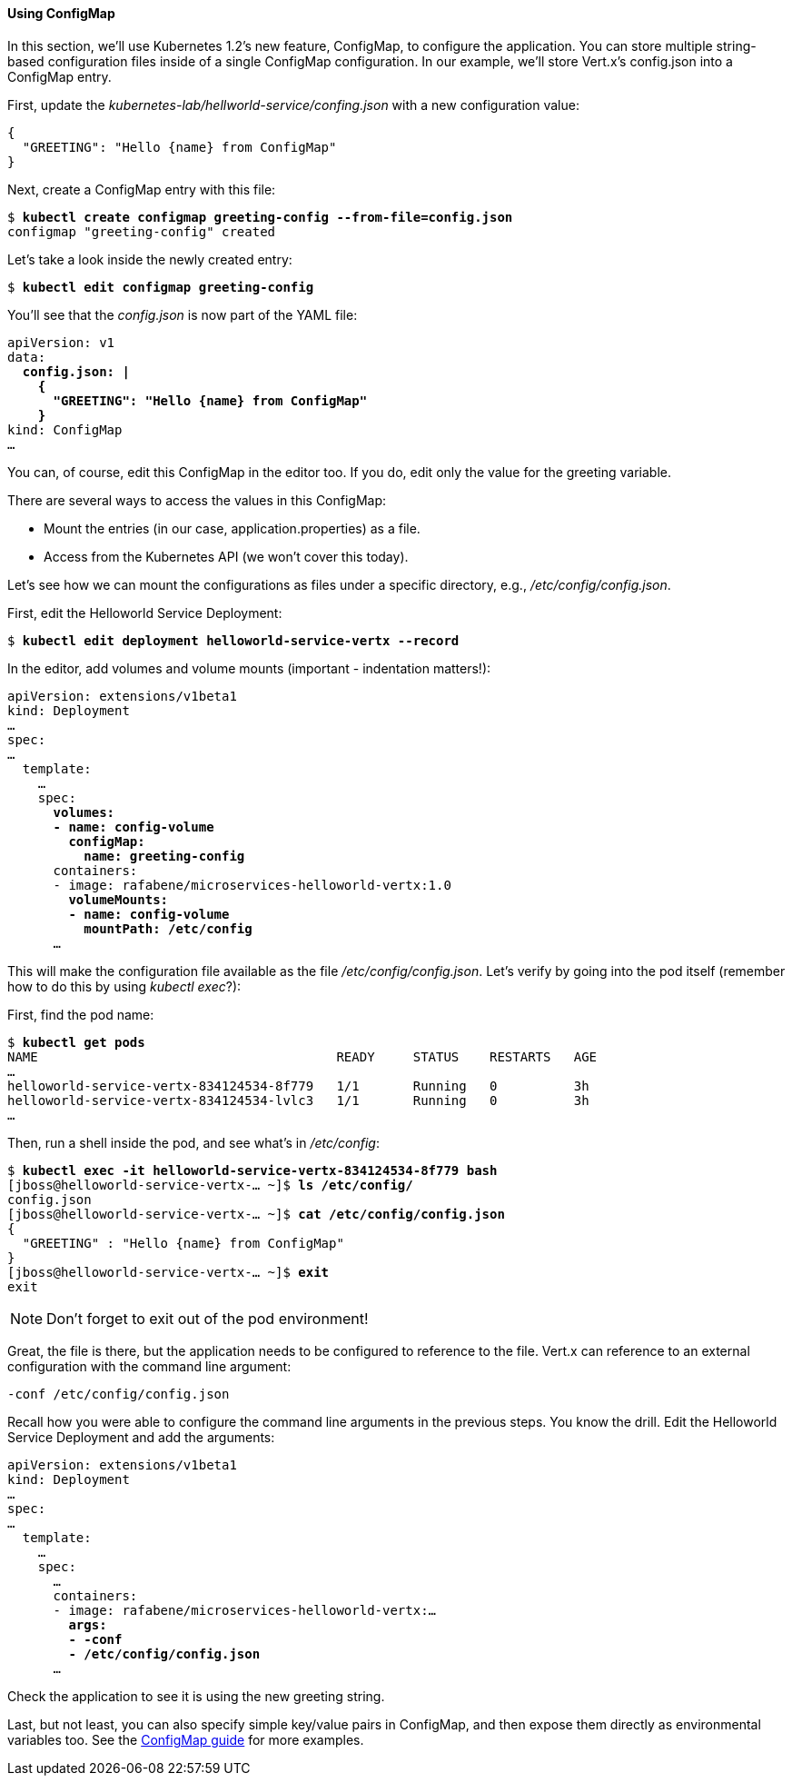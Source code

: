 // JBoss, Home of Professional Open Source
// Copyright 2016, Red Hat, Inc. and/or its affiliates, and individual
// contributors by the @authors tag. See the copyright.txt in the
// distribution for a full listing of individual contributors.
//
// Licensed under the Apache License, Version 2.0 (the "License");
// you may not use this file except in compliance with the License.
// You may obtain a copy of the License at
// http://www.apache.org/licenses/LICENSE-2.0
// Unless required by applicable law or agreed to in writing, software
// distributed under the License is distributed on an "AS IS" BASIS,
// WITHOUT WARRANTIES OR CONDITIONS OF ANY KIND, either express or implied.
// See the License for the specific language governing permissions and
// limitations under the License.

#### Using ConfigMap

In this section, we'll use Kubernetes 1.2's new feature, ConfigMap, to configure the application. You can store multiple string-based configuration files inside of a single ConfigMap configuration. In our example, we'll store Vert.x's config.json into a ConfigMap entry.

First, update the _kubernetes-lab/hellworld-service/confing.json_ with a new configuration value:
[source,subs="normal,attributes"]
----
{
  "GREETING": "Hello {name} from ConfigMap"
}
----

Next, create a ConfigMap entry with this file:

[source,subs="normal,attributes"]
----
$ *kubectl create configmap greeting-config --from-file=config.json*
configmap "greeting-config" created
----

Let's take a look inside the newly created entry:

[source,subs="normal,attributes"]
----
$ *kubectl edit configmap greeting-config*
----

You'll see that the _config.json_ is now part of the YAML file:

[source,subs="normal,attributes"]
----
apiVersion: v1
data:
  *config.json: |
    {
      "GREETING": "Hello {name} from ConfigMap"
    }*
kind: ConfigMap
...
----

You can, of course, edit this ConfigMap in the editor too. If you do, edit only the value for the greeting variable.

There are several ways to access the values in this ConfigMap:

* Mount the entries (in our case, application.properties) as a file.
* Access from the Kubernetes API (we won't cover this today).

Let's see how we can mount the configurations as files under a specific directory, e.g., _/etc/config/config.json_.

First, edit the Helloworld Service Deployment:

[source,subs="normal,attributes"]
----
$ *kubectl edit deployment helloworld-service-vertx --record*
----

In the editor, add volumes and volume mounts (important - indentation matters!):

[source,subs="normal,attributes"]
----
apiVersion: extensions/v1beta1
kind: Deployment
… 
spec:
…
  template:
    … 
    spec:
      *volumes:
      - name: config-volume
        configMap:
          name: greeting-config*
      containers:
      - image: rafabene/microservices-helloworld-vertx:1.0
        *volumeMounts:
        - name: config-volume
          mountPath: /etc/config*
      ...
----

This will make the configuration file available as the file _/etc/config/config.json_. Let's verify by going into the pod itself (remember how to do this by using _kubectl exec_?):

First, find the pod name:

[source,subs="normal,attributes"]
----
$ *kubectl get pods*
NAME                                       READY     STATUS    RESTARTS   AGE
...
helloworld-service-vertx-834124534-8f779   1/1       Running   0          3h
helloworld-service-vertx-834124534-lvlc3   1/1       Running   0          3h
...
----

Then, run a shell inside the pod, and see what's in _/etc/config_:

[source,subs="normal,attributes"]
----
$ *kubectl exec -it helloworld-service-vertx-834124534-8f779 bash*
[jboss@helloworld-service-vertx-... ~]$ *ls /etc/config/*
config.json
[jboss@helloworld-service-vertx-... ~]$ *cat /etc/config/config.json*
{
  "GREETING" : "Hello {name} from ConfigMap"
}
[jboss@helloworld-service-vertx-... ~]$ *exit*
exit
----

NOTE: Don't forget to exit out of the pod environment!

Great, the file is there, but the application needs to be configured to reference to the file. Vert.x can reference to an external configuration with the command line argument:

[source,subs="normal,attributes"]
----
-conf /etc/config/config.json
----

Recall how you were able to configure the command line arguments in the previous steps. You know the drill. Edit the Helloworld Service Deployment and add the arguments:

[source,subs="normal,attributes"]
----
apiVersion: extensions/v1beta1
kind: Deployment
...
spec:
...
  template:
    ...
    spec:
      ... 
      containers:
      - image: rafabene/microservices-helloworld-vertx:...
        *args:
        - -conf 
        - /etc/config/config.json*
      ...
----

Check the application to see it is using the new greeting string.

Last, but not least, you can also specify simple key/value pairs in ConfigMap, and then expose them directly as environmental variables too. See the link:http://kubernetes.io/docs/user-guide/configmap/[ConfigMap guide] for more examples.
